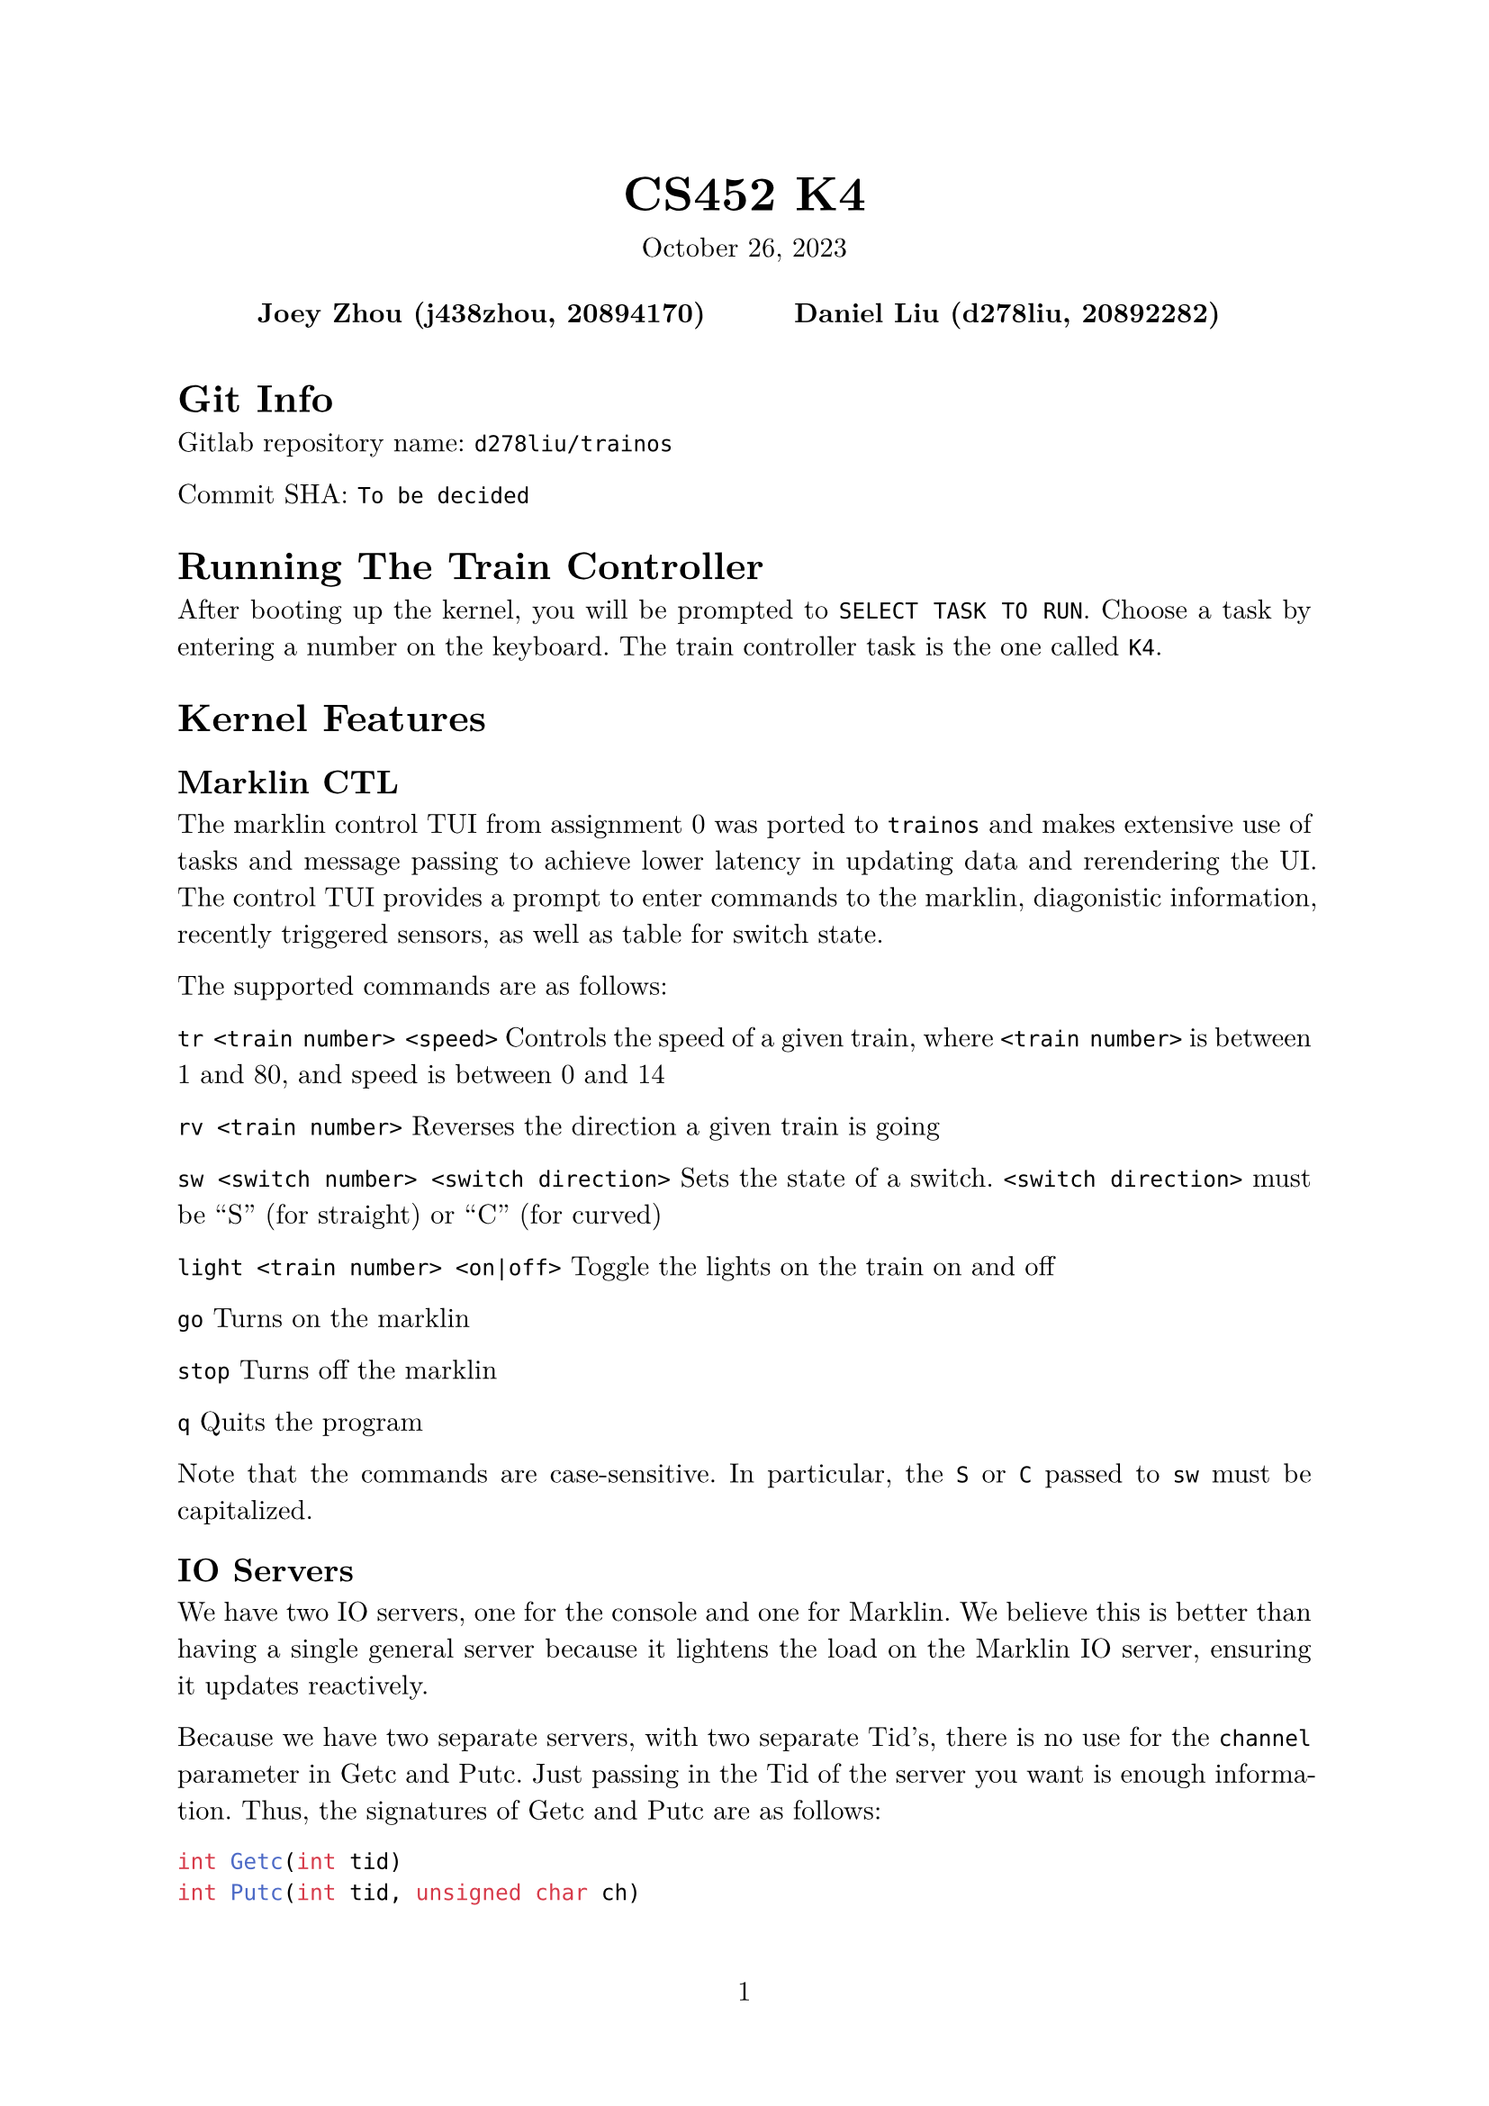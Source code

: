 #let project(title: "", authors: (), date: none, body) = {
  set document(author: authors, title: title)
  set page(numbering: "1", number-align: center)
  set text(font: "New Computer Modern", lang: "en")
  show math.equation: set text(weight: 400)

  align(center)[
    #block(text(weight: 700, 1.75em, title))
    #v(1em, weak: true)
    #date
  ]

  pad(
    top: 0.5em,
    bottom: 0.5em,
    x: 2em,
    grid(
      columns: (1fr,) * calc.min(3, authors.len()),
      gutter: 1em,
      ..authors.map(author => align(center, strong(author))),
    ),
  )

  set par(justify: true)

  body
}

#show: project.with(
  title: "CS452 K4",
  authors: (
    "Joey Zhou (j438zhou, 20894170)",
    "Daniel Liu (d278liu, 20892282)",
  ),
  date: "October 26, 2023",
)

= Git Info

Gitlab repository name: `d278liu/trainos`

Commit SHA: `To be decided`

= Running The Train Controller

After booting up the kernel, you will be prompted to `SELECT TASK TO RUN`.
Choose a task by entering a number on the keyboard.
The train controller task is the one called `K4`.

= Kernel Features

== Marklin CTL

The marklin control TUI from assignment 0 was ported to `trainos` and makes extensive use of tasks and message passing to achieve lower latency in updating data and rerendering the UI. The control TUI provides a prompt to enter commands to the marklin, diagonistic information, recently triggered sensors, as well as table for switch state.

The supported commands are as follows:

`tr <train number> <speed>`
Controls the speed of a given train, where `<train number>` is between 1 and 80, and speed is between 0 and 14

`rv <train number>`
Reverses the direction a given train is going

`sw <switch number> <switch direction>`
Sets the state of a switch. `<switch direction>` must be "S" (for straight) or "C" (for curved)

`light <train number> <on|off>`
Toggle the lights on the train on and off

`go`
Turns on the marklin

`stop`
Turns off the marklin

`q`
Quits the program

Note that the commands are case-sensitive. In particular, the `S` or `C` passed to `sw` must be capitalized.

== IO Servers

We have two IO servers, one for the console and one for Marklin.
We believe this is better than having a single general server because it lightens the load on the Marklin IO server, ensuring it updates reactively.

Because we have two separate servers, with two separate Tid's, there is no use for the `channel` parameter in Getc and Putc.
Just passing in the Tid of the server you want is enough information.
Thus, the signatures of Getc and Putc are as follows:

```c
int Getc(int tid)
int Putc(int tid, unsigned char ch)
```

The console IO server only handles Getc.
Since we do a lot of debug printing, we determined it would be too slow using a server for console Putc's.

== Task Names

To facillitate easier debugging of individual tasks, each task now can be assigned a name string. The name is stored in the task data structure and the `Create()` systemcall has been modified to take in a name.
```c
int Create(int priority, void (*function)(), const char* name);
```

A task name system call has been introduced for any task to query the name of a given Tid.
```c
char* TaskName(int tid);
```

== WaitTid

An additional system call was added in this version of the kernel. Previously we would have an issue that `initTask`, which was responsible for prompting the user for a task to run, was prompting the user before the previously ran task would finish running. To solve this, we introduced a system call that will block the calling task until the desired task has exited. As for implementation, `WaitTid` is actually just a wrapper around `AwaitEvent`.

== trainterm.h

To improve developer experience when writing UI, an ncurses-esque library was created. It supports higher level manipulation of windows and terminal attributes. Currently no cursor movement optimizations are made. This may be a consideration if we find that the console cannot keep up with out rendering needs.

= Kernel Implementation

== IO Servers

There are three interrupts we want to detect: Marklin's CTS, Marklin's RX, and the console's RX.
We use a notifier pattern to listen to each of these.
That is, each has an event, and each has a notifier task which repeatedly calls AwaitEvent().

The Marklin IO server and console IO server implementations are identical, with the exception that we don't listen to console CTS's.
Calling Putc() to the console is undefined behavior.

=== CTS and Putc()

Every time we get a CTS interrupt, we check if there are any characters queued from previous Getc() calls.
If there are, print the oldest queued character immediately.
Otherwise, set a boolean marking that CTS is up.

Every time Getc() is called, we check that boolean to see if CTS is up.
If it is, we send the character immediately.
Otherwise, we queue the character.

Because CTS is edge-triggered, and because won't send another character until we know CTS is up, it is impossible to miss a CTS interrupt.

=== RX and Getc()

Every time we get an RX interrupt, we write the character to a kernel-side FIFO while inside the interrupt handler.
We do it in the interrupt handler because we need to be quick; we need to get the character before another character overwrites the data register.
The IO server then gets notified that RX was called, and all tasks waiting on Getc() receive that character.

This means that if multiple tasks are waiting on a Getc() from the same source, they all get the same character.
However, we do not expect the user to have multiple tasks waiting on a Getc().

Every time Getc() is called, we check if there are any characters in the kernel queue.
If there are, simply return the oldest queued character.
Otherwise, the task gets added to a list of tasks waiting for a character.
